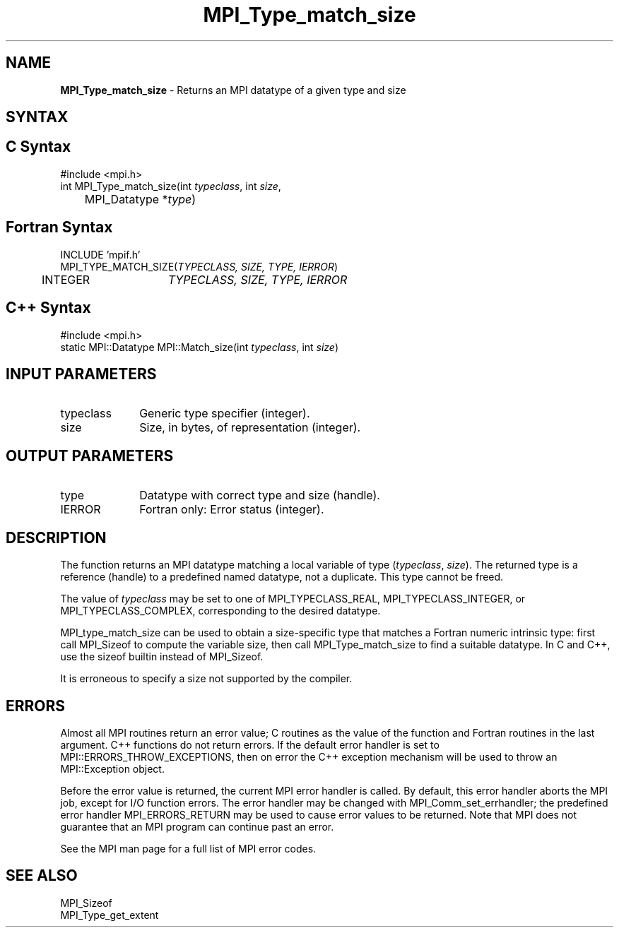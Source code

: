 .\" -*- nroff -*-
.\" Copyright 2010 Cisco Systems, Inc.  All rights reserved.
.\" Copyright 2006-2008 Sun Microsystems, Inc.
.\" Copyright (c) 1996 Thinking Machines Corporation
.\" $COPYRIGHT$
.TH MPI_Type_match_size 3 "Dec 19, 2014" "1.8.4" "Open MPI"
.SH NAME

\fBMPI_Type_match_size\fP \- Returns an MPI datatype of a given type and size

.SH SYNTAX
.ft R

.SH C Syntax
.nf
#include <mpi.h>
int MPI_Type_match_size(int \fItypeclass\fP, int \fIsize\fP,
	MPI_Datatype *\fItype\fP)

.fi
.SH Fortran Syntax
.nf
INCLUDE 'mpif.h'
MPI_TYPE_MATCH_SIZE(\fITYPECLASS, SIZE, TYPE, IERROR\fP)
	INTEGER	\fITYPECLASS, SIZE, TYPE, IERROR\fP 

.fi
.SH C++ Syntax
.nf
#include <mpi.h>
static MPI::Datatype MPI::Match_size(int \fItypeclass\fP, int \fIsize\fP)

.fi
.SH INPUT PARAMETERS
.ft R
.TP 1i
typeclass
Generic type specifier (integer).
.ft R
.TP 1i
size
Size, in bytes, of representation (integer).

.SH OUTPUT PARAMETERS
.ft R
.TP 1i
type
Datatype with correct type and size (handle).
.ft R
.TP 1i
IERROR
Fortran only: Error status (integer). 

.SH DESCRIPTION
.ft R
The function returns an MPI datatype matching a local variable of type
(\fItypeclass\fP, \fIsize\fP). The returned type is a reference
(handle) to a predefined named datatype, not a duplicate. This type
cannot be freed.
.sp
The value of \fItypeclass\fR may be set to one of MPI_TYPECLASS_REAL,
MPI_TYPECLASS_INTEGER, or MPI_TYPECLASS_COMPLEX, corresponding to the
desired datatype.
.sp
MPI_type_match_size can be used to obtain a size-specific type that
matches a Fortran numeric intrinsic type: first call MPI_Sizeof to
compute the variable size, then call MPI_Type_match_size to find a
suitable datatype. In C and C++, use the sizeof builtin instead of
MPI_Sizeof.
.sp
It is erroneous to specify a size not supported by the compiler.

.SH ERRORS
.ft R
Almost all MPI routines return an error value; C routines as
the value of the function and Fortran routines in the last argument. C++
functions do not return errors. If the default error handler is set to
MPI::ERRORS_THROW_EXCEPTIONS, then on error the C++ exception mechanism
will be used to throw an MPI::Exception object.
.sp
Before the error value is returned, the current MPI error handler is
called. By default, this error handler aborts the MPI job, except for
I/O function errors. The error handler may be changed with
MPI_Comm_set_errhandler; the predefined error handler MPI_ERRORS_RETURN
may be used to cause error values to be returned. Note that MPI does not
guarantee that an MPI program can continue past an error. 
.sp
See the MPI man page for a full list of MPI error codes.

.SH SEE ALSO
.ft R
.nf
MPI_Sizeof
MPI_Type_get_extent

